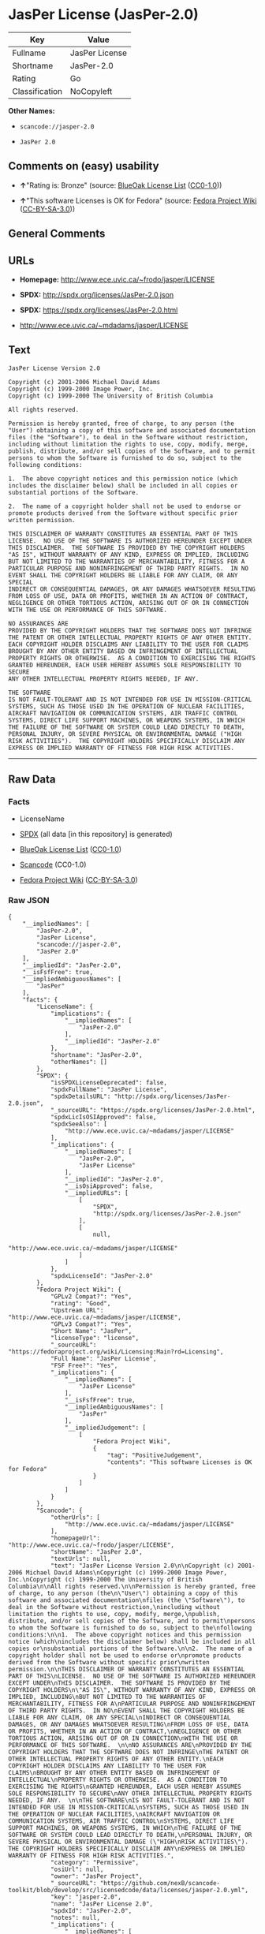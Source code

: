 * JasPer License (JasPer-2.0)

| Key              | Value            |
|------------------+------------------|
| Fullname         | JasPer License   |
| Shortname        | JasPer-2.0       |
| Rating           | Go               |
| Classification   | NoCopyleft       |

*Other Names:*

- =scancode://jasper-2.0=

- =JasPer 2.0=

** Comments on (easy) usability

- *↑*"Rating is: Bronze" (source:
  [[https://blueoakcouncil.org/list][BlueOak License List]]
  ([[https://raw.githubusercontent.com/blueoakcouncil/blue-oak-list-npm-package/master/LICENSE][CC0-1.0]]))

- *↑*"This software Licenses is OK for Fedora" (source:
  [[https://fedoraproject.org/wiki/Licensing:Main?rd=Licensing][Fedora
  Project Wiki]]
  ([[https://creativecommons.org/licenses/by-sa/3.0/legalcode][CC-BY-SA-3.0]]))

** General Comments

** URLs

- *Homepage:* http://www.ece.uvic.ca/~frodo/jasper/LICENSE

- *SPDX:* http://spdx.org/licenses/JasPer-2.0.json

- *SPDX:* https://spdx.org/licenses/JasPer-2.0.html

- http://www.ece.uvic.ca/~mdadams/jasper/LICENSE

** Text

#+BEGIN_EXAMPLE
  JasPer License Version 2.0

  Copyright (c) 2001-2006 Michael David Adams
  Copyright (c) 1999-2000 Image Power, Inc.
  Copyright (c) 1999-2000 The University of British Columbia

  All rights reserved.

  Permission is hereby granted, free of charge, to any person (the
  "User") obtaining a copy of this software and associated documentation
  files (the "Software"), to deal in the Software without restriction,
  including without limitation the rights to use, copy, modify, merge,
  publish, distribute, and/or sell copies of the Software, and to permit
  persons to whom the Software is furnished to do so, subject to the
  following conditions:

  1.  The above copyright notices and this permission notice (which
  includes the disclaimer below) shall be included in all copies or
  substantial portions of the Software.

  2.  The name of a copyright holder shall not be used to endorse or
  promote products derived from the Software without specific prior
  written permission.

  THIS DISCLAIMER OF WARRANTY CONSTITUTES AN ESSENTIAL PART OF THIS
  LICENSE.  NO USE OF THE SOFTWARE IS AUTHORIZED HEREUNDER EXCEPT UNDER
  THIS DISCLAIMER.  THE SOFTWARE IS PROVIDED BY THE COPYRIGHT HOLDERS
  "AS IS", WITHOUT WARRANTY OF ANY KIND, EXPRESS OR IMPLIED, INCLUDING
  BUT NOT LIMITED TO THE WARRANTIES OF MERCHANTABILITY, FITNESS FOR A
  PARTICULAR PURPOSE AND NONINFRINGEMENT OF THIRD PARTY RIGHTS.  IN NO
  EVENT SHALL THE COPYRIGHT HOLDERS BE LIABLE FOR ANY CLAIM, OR ANY SPECIAL
  INDIRECT OR CONSEQUENTIAL DAMAGES, OR ANY DAMAGES WHATSOEVER RESULTING
  FROM LOSS OF USE, DATA OR PROFITS, WHETHER IN AN ACTION OF CONTRACT,
  NEGLIGENCE OR OTHER TORTIOUS ACTION, ARISING OUT OF OR IN CONNECTION
  WITH THE USE OR PERFORMANCE OF THIS SOFTWARE.  

  NO ASSURANCES ARE
  PROVIDED BY THE COPYRIGHT HOLDERS THAT THE SOFTWARE DOES NOT INFRINGE
  THE PATENT OR OTHER INTELLECTUAL PROPERTY RIGHTS OF ANY OTHER ENTITY.
  EACH COPYRIGHT HOLDER DISCLAIMS ANY LIABILITY TO THE USER FOR CLAIMS
  BROUGHT BY ANY OTHER ENTITY BASED ON INFRINGEMENT OF INTELLECTUAL
  PROPERTY RIGHTS OR OTHERWISE.  AS A CONDITION TO EXERCISING THE RIGHTS
  GRANTED HEREUNDER, EACH USER HEREBY ASSUMES SOLE RESPONSIBILITY TO SECURE
  ANY OTHER INTELLECTUAL PROPERTY RIGHTS NEEDED, IF ANY.  

  THE SOFTWARE
  IS NOT FAULT-TOLERANT AND IS NOT INTENDED FOR USE IN MISSION-CRITICAL
  SYSTEMS, SUCH AS THOSE USED IN THE OPERATION OF NUCLEAR FACILITIES,
  AIRCRAFT NAVIGATION OR COMMUNICATION SYSTEMS, AIR TRAFFIC CONTROL
  SYSTEMS, DIRECT LIFE SUPPORT MACHINES, OR WEAPONS SYSTEMS, IN WHICH
  THE FAILURE OF THE SOFTWARE OR SYSTEM COULD LEAD DIRECTLY TO DEATH,
  PERSONAL INJURY, OR SEVERE PHYSICAL OR ENVIRONMENTAL DAMAGE ("HIGH
  RISK ACTIVITIES").  THE COPYRIGHT HOLDERS SPECIFICALLY DISCLAIM ANY
  EXPRESS OR IMPLIED WARRANTY OF FITNESS FOR HIGH RISK ACTIVITIES.
#+END_EXAMPLE

--------------

** Raw Data

*** Facts

- LicenseName

- [[https://spdx.org/licenses/JasPer-2.0.html][SPDX]] (all data [in this
  repository] is generated)

- [[https://blueoakcouncil.org/list][BlueOak License List]]
  ([[https://raw.githubusercontent.com/blueoakcouncil/blue-oak-list-npm-package/master/LICENSE][CC0-1.0]])

- [[https://github.com/nexB/scancode-toolkit/blob/develop/src/licensedcode/data/licenses/jasper-2.0.yml][Scancode]]
  (CC0-1.0)

- [[https://fedoraproject.org/wiki/Licensing:Main?rd=Licensing][Fedora
  Project Wiki]]
  ([[https://creativecommons.org/licenses/by-sa/3.0/legalcode][CC-BY-SA-3.0]])

*** Raw JSON

#+BEGIN_EXAMPLE
  {
      "__impliedNames": [
          "JasPer-2.0",
          "JasPer License",
          "scancode://jasper-2.0",
          "JasPer 2.0"
      ],
      "__impliedId": "JasPer-2.0",
      "__isFsfFree": true,
      "__impliedAmbiguousNames": [
          "JasPer"
      ],
      "facts": {
          "LicenseName": {
              "implications": {
                  "__impliedNames": [
                      "JasPer-2.0"
                  ],
                  "__impliedId": "JasPer-2.0"
              },
              "shortname": "JasPer-2.0",
              "otherNames": []
          },
          "SPDX": {
              "isSPDXLicenseDeprecated": false,
              "spdxFullName": "JasPer License",
              "spdxDetailsURL": "http://spdx.org/licenses/JasPer-2.0.json",
              "_sourceURL": "https://spdx.org/licenses/JasPer-2.0.html",
              "spdxLicIsOSIApproved": false,
              "spdxSeeAlso": [
                  "http://www.ece.uvic.ca/~mdadams/jasper/LICENSE"
              ],
              "_implications": {
                  "__impliedNames": [
                      "JasPer-2.0",
                      "JasPer License"
                  ],
                  "__impliedId": "JasPer-2.0",
                  "__isOsiApproved": false,
                  "__impliedURLs": [
                      [
                          "SPDX",
                          "http://spdx.org/licenses/JasPer-2.0.json"
                      ],
                      [
                          null,
                          "http://www.ece.uvic.ca/~mdadams/jasper/LICENSE"
                      ]
                  ]
              },
              "spdxLicenseId": "JasPer-2.0"
          },
          "Fedora Project Wiki": {
              "GPLv2 Compat?": "Yes",
              "rating": "Good",
              "Upstream URL": "http://www.ece.uvic.ca/~mdadams/jasper/LICENSE",
              "GPLv3 Compat?": "Yes",
              "Short Name": "JasPer",
              "licenseType": "license",
              "_sourceURL": "https://fedoraproject.org/wiki/Licensing:Main?rd=Licensing",
              "Full Name": "JasPer License",
              "FSF Free?": "Yes",
              "_implications": {
                  "__impliedNames": [
                      "JasPer License"
                  ],
                  "__isFsfFree": true,
                  "__impliedAmbiguousNames": [
                      "JasPer"
                  ],
                  "__impliedJudgement": [
                      [
                          "Fedora Project Wiki",
                          {
                              "tag": "PositiveJudgement",
                              "contents": "This software Licenses is OK for Fedora"
                          }
                      ]
                  ]
              }
          },
          "Scancode": {
              "otherUrls": [
                  "http://www.ece.uvic.ca/~mdadams/jasper/LICENSE"
              ],
              "homepageUrl": "http://www.ece.uvic.ca/~frodo/jasper/LICENSE",
              "shortName": "JasPer 2.0",
              "textUrls": null,
              "text": "JasPer License Version 2.0\n\nCopyright (c) 2001-2006 Michael David Adams\nCopyright (c) 1999-2000 Image Power, Inc.\nCopyright (c) 1999-2000 The University of British Columbia\n\nAll rights reserved.\n\nPermission is hereby granted, free of charge, to any person (the\n\"User\") obtaining a copy of this software and associated documentation\nfiles (the \"Software\"), to deal in the Software without restriction,\nincluding without limitation the rights to use, copy, modify, merge,\npublish, distribute, and/or sell copies of the Software, and to permit\npersons to whom the Software is furnished to do so, subject to the\nfollowing conditions:\n\n1.  The above copyright notices and this permission notice (which\nincludes the disclaimer below) shall be included in all copies or\nsubstantial portions of the Software.\n\n2.  The name of a copyright holder shall not be used to endorse or\npromote products derived from the Software without specific prior\nwritten permission.\n\nTHIS DISCLAIMER OF WARRANTY CONSTITUTES AN ESSENTIAL PART OF THIS\nLICENSE.  NO USE OF THE SOFTWARE IS AUTHORIZED HEREUNDER EXCEPT UNDER\nTHIS DISCLAIMER.  THE SOFTWARE IS PROVIDED BY THE COPYRIGHT HOLDERS\n\"AS IS\", WITHOUT WARRANTY OF ANY KIND, EXPRESS OR IMPLIED, INCLUDING\nBUT NOT LIMITED TO THE WARRANTIES OF MERCHANTABILITY, FITNESS FOR A\nPARTICULAR PURPOSE AND NONINFRINGEMENT OF THIRD PARTY RIGHTS.  IN NO\nEVENT SHALL THE COPYRIGHT HOLDERS BE LIABLE FOR ANY CLAIM, OR ANY SPECIAL\nINDIRECT OR CONSEQUENTIAL DAMAGES, OR ANY DAMAGES WHATSOEVER RESULTING\nFROM LOSS OF USE, DATA OR PROFITS, WHETHER IN AN ACTION OF CONTRACT,\nNEGLIGENCE OR OTHER TORTIOUS ACTION, ARISING OUT OF OR IN CONNECTION\nWITH THE USE OR PERFORMANCE OF THIS SOFTWARE.  \n\nNO ASSURANCES ARE\nPROVIDED BY THE COPYRIGHT HOLDERS THAT THE SOFTWARE DOES NOT INFRINGE\nTHE PATENT OR OTHER INTELLECTUAL PROPERTY RIGHTS OF ANY OTHER ENTITY.\nEACH COPYRIGHT HOLDER DISCLAIMS ANY LIABILITY TO THE USER FOR CLAIMS\nBROUGHT BY ANY OTHER ENTITY BASED ON INFRINGEMENT OF INTELLECTUAL\nPROPERTY RIGHTS OR OTHERWISE.  AS A CONDITION TO EXERCISING THE RIGHTS\nGRANTED HEREUNDER, EACH USER HEREBY ASSUMES SOLE RESPONSIBILITY TO SECURE\nANY OTHER INTELLECTUAL PROPERTY RIGHTS NEEDED, IF ANY.  \n\nTHE SOFTWARE\nIS NOT FAULT-TOLERANT AND IS NOT INTENDED FOR USE IN MISSION-CRITICAL\nSYSTEMS, SUCH AS THOSE USED IN THE OPERATION OF NUCLEAR FACILITIES,\nAIRCRAFT NAVIGATION OR COMMUNICATION SYSTEMS, AIR TRAFFIC CONTROL\nSYSTEMS, DIRECT LIFE SUPPORT MACHINES, OR WEAPONS SYSTEMS, IN WHICH\nTHE FAILURE OF THE SOFTWARE OR SYSTEM COULD LEAD DIRECTLY TO DEATH,\nPERSONAL INJURY, OR SEVERE PHYSICAL OR ENVIRONMENTAL DAMAGE (\"HIGH\nRISK ACTIVITIES\").  THE COPYRIGHT HOLDERS SPECIFICALLY DISCLAIM ANY\nEXPRESS OR IMPLIED WARRANTY OF FITNESS FOR HIGH RISK ACTIVITIES.",
              "category": "Permissive",
              "osiUrl": null,
              "owner": "JasPer Project",
              "_sourceURL": "https://github.com/nexB/scancode-toolkit/blob/develop/src/licensedcode/data/licenses/jasper-2.0.yml",
              "key": "jasper-2.0",
              "name": "JasPer License 2.0",
              "spdxId": "JasPer-2.0",
              "notes": null,
              "_implications": {
                  "__impliedNames": [
                      "scancode://jasper-2.0",
                      "JasPer 2.0",
                      "JasPer-2.0"
                  ],
                  "__impliedId": "JasPer-2.0",
                  "__impliedCopyleft": [
                      [
                          "Scancode",
                          "NoCopyleft"
                      ]
                  ],
                  "__calculatedCopyleft": "NoCopyleft",
                  "__impliedText": "JasPer License Version 2.0\n\nCopyright (c) 2001-2006 Michael David Adams\nCopyright (c) 1999-2000 Image Power, Inc.\nCopyright (c) 1999-2000 The University of British Columbia\n\nAll rights reserved.\n\nPermission is hereby granted, free of charge, to any person (the\n\"User\") obtaining a copy of this software and associated documentation\nfiles (the \"Software\"), to deal in the Software without restriction,\nincluding without limitation the rights to use, copy, modify, merge,\npublish, distribute, and/or sell copies of the Software, and to permit\npersons to whom the Software is furnished to do so, subject to the\nfollowing conditions:\n\n1.  The above copyright notices and this permission notice (which\nincludes the disclaimer below) shall be included in all copies or\nsubstantial portions of the Software.\n\n2.  The name of a copyright holder shall not be used to endorse or\npromote products derived from the Software without specific prior\nwritten permission.\n\nTHIS DISCLAIMER OF WARRANTY CONSTITUTES AN ESSENTIAL PART OF THIS\nLICENSE.  NO USE OF THE SOFTWARE IS AUTHORIZED HEREUNDER EXCEPT UNDER\nTHIS DISCLAIMER.  THE SOFTWARE IS PROVIDED BY THE COPYRIGHT HOLDERS\n\"AS IS\", WITHOUT WARRANTY OF ANY KIND, EXPRESS OR IMPLIED, INCLUDING\nBUT NOT LIMITED TO THE WARRANTIES OF MERCHANTABILITY, FITNESS FOR A\nPARTICULAR PURPOSE AND NONINFRINGEMENT OF THIRD PARTY RIGHTS.  IN NO\nEVENT SHALL THE COPYRIGHT HOLDERS BE LIABLE FOR ANY CLAIM, OR ANY SPECIAL\nINDIRECT OR CONSEQUENTIAL DAMAGES, OR ANY DAMAGES WHATSOEVER RESULTING\nFROM LOSS OF USE, DATA OR PROFITS, WHETHER IN AN ACTION OF CONTRACT,\nNEGLIGENCE OR OTHER TORTIOUS ACTION, ARISING OUT OF OR IN CONNECTION\nWITH THE USE OR PERFORMANCE OF THIS SOFTWARE.  \n\nNO ASSURANCES ARE\nPROVIDED BY THE COPYRIGHT HOLDERS THAT THE SOFTWARE DOES NOT INFRINGE\nTHE PATENT OR OTHER INTELLECTUAL PROPERTY RIGHTS OF ANY OTHER ENTITY.\nEACH COPYRIGHT HOLDER DISCLAIMS ANY LIABILITY TO THE USER FOR CLAIMS\nBROUGHT BY ANY OTHER ENTITY BASED ON INFRINGEMENT OF INTELLECTUAL\nPROPERTY RIGHTS OR OTHERWISE.  AS A CONDITION TO EXERCISING THE RIGHTS\nGRANTED HEREUNDER, EACH USER HEREBY ASSUMES SOLE RESPONSIBILITY TO SECURE\nANY OTHER INTELLECTUAL PROPERTY RIGHTS NEEDED, IF ANY.  \n\nTHE SOFTWARE\nIS NOT FAULT-TOLERANT AND IS NOT INTENDED FOR USE IN MISSION-CRITICAL\nSYSTEMS, SUCH AS THOSE USED IN THE OPERATION OF NUCLEAR FACILITIES,\nAIRCRAFT NAVIGATION OR COMMUNICATION SYSTEMS, AIR TRAFFIC CONTROL\nSYSTEMS, DIRECT LIFE SUPPORT MACHINES, OR WEAPONS SYSTEMS, IN WHICH\nTHE FAILURE OF THE SOFTWARE OR SYSTEM COULD LEAD DIRECTLY TO DEATH,\nPERSONAL INJURY, OR SEVERE PHYSICAL OR ENVIRONMENTAL DAMAGE (\"HIGH\nRISK ACTIVITIES\").  THE COPYRIGHT HOLDERS SPECIFICALLY DISCLAIM ANY\nEXPRESS OR IMPLIED WARRANTY OF FITNESS FOR HIGH RISK ACTIVITIES.",
                  "__impliedURLs": [
                      [
                          "Homepage",
                          "http://www.ece.uvic.ca/~frodo/jasper/LICENSE"
                      ],
                      [
                          null,
                          "http://www.ece.uvic.ca/~mdadams/jasper/LICENSE"
                      ]
                  ]
              }
          },
          "BlueOak License List": {
              "BlueOakRating": "Bronze",
              "url": "https://spdx.org/licenses/JasPer-2.0.html",
              "isPermissive": true,
              "_sourceURL": "https://blueoakcouncil.org/list",
              "name": "JasPer License",
              "id": "JasPer-2.0",
              "_implications": {
                  "__impliedNames": [
                      "JasPer-2.0",
                      "JasPer License"
                  ],
                  "__impliedJudgement": [
                      [
                          "BlueOak License List",
                          {
                              "tag": "PositiveJudgement",
                              "contents": "Rating is: Bronze"
                          }
                      ]
                  ],
                  "__impliedCopyleft": [
                      [
                          "BlueOak License List",
                          "NoCopyleft"
                      ]
                  ],
                  "__calculatedCopyleft": "NoCopyleft",
                  "__impliedURLs": [
                      [
                          "SPDX",
                          "https://spdx.org/licenses/JasPer-2.0.html"
                      ]
                  ]
              }
          }
      },
      "__impliedJudgement": [
          [
              "BlueOak License List",
              {
                  "tag": "PositiveJudgement",
                  "contents": "Rating is: Bronze"
              }
          ],
          [
              "Fedora Project Wiki",
              {
                  "tag": "PositiveJudgement",
                  "contents": "This software Licenses is OK for Fedora"
              }
          ]
      ],
      "__impliedCopyleft": [
          [
              "BlueOak License List",
              "NoCopyleft"
          ],
          [
              "Scancode",
              "NoCopyleft"
          ]
      ],
      "__calculatedCopyleft": "NoCopyleft",
      "__isOsiApproved": false,
      "__impliedText": "JasPer License Version 2.0\n\nCopyright (c) 2001-2006 Michael David Adams\nCopyright (c) 1999-2000 Image Power, Inc.\nCopyright (c) 1999-2000 The University of British Columbia\n\nAll rights reserved.\n\nPermission is hereby granted, free of charge, to any person (the\n\"User\") obtaining a copy of this software and associated documentation\nfiles (the \"Software\"), to deal in the Software without restriction,\nincluding without limitation the rights to use, copy, modify, merge,\npublish, distribute, and/or sell copies of the Software, and to permit\npersons to whom the Software is furnished to do so, subject to the\nfollowing conditions:\n\n1.  The above copyright notices and this permission notice (which\nincludes the disclaimer below) shall be included in all copies or\nsubstantial portions of the Software.\n\n2.  The name of a copyright holder shall not be used to endorse or\npromote products derived from the Software without specific prior\nwritten permission.\n\nTHIS DISCLAIMER OF WARRANTY CONSTITUTES AN ESSENTIAL PART OF THIS\nLICENSE.  NO USE OF THE SOFTWARE IS AUTHORIZED HEREUNDER EXCEPT UNDER\nTHIS DISCLAIMER.  THE SOFTWARE IS PROVIDED BY THE COPYRIGHT HOLDERS\n\"AS IS\", WITHOUT WARRANTY OF ANY KIND, EXPRESS OR IMPLIED, INCLUDING\nBUT NOT LIMITED TO THE WARRANTIES OF MERCHANTABILITY, FITNESS FOR A\nPARTICULAR PURPOSE AND NONINFRINGEMENT OF THIRD PARTY RIGHTS.  IN NO\nEVENT SHALL THE COPYRIGHT HOLDERS BE LIABLE FOR ANY CLAIM, OR ANY SPECIAL\nINDIRECT OR CONSEQUENTIAL DAMAGES, OR ANY DAMAGES WHATSOEVER RESULTING\nFROM LOSS OF USE, DATA OR PROFITS, WHETHER IN AN ACTION OF CONTRACT,\nNEGLIGENCE OR OTHER TORTIOUS ACTION, ARISING OUT OF OR IN CONNECTION\nWITH THE USE OR PERFORMANCE OF THIS SOFTWARE.  \n\nNO ASSURANCES ARE\nPROVIDED BY THE COPYRIGHT HOLDERS THAT THE SOFTWARE DOES NOT INFRINGE\nTHE PATENT OR OTHER INTELLECTUAL PROPERTY RIGHTS OF ANY OTHER ENTITY.\nEACH COPYRIGHT HOLDER DISCLAIMS ANY LIABILITY TO THE USER FOR CLAIMS\nBROUGHT BY ANY OTHER ENTITY BASED ON INFRINGEMENT OF INTELLECTUAL\nPROPERTY RIGHTS OR OTHERWISE.  AS A CONDITION TO EXERCISING THE RIGHTS\nGRANTED HEREUNDER, EACH USER HEREBY ASSUMES SOLE RESPONSIBILITY TO SECURE\nANY OTHER INTELLECTUAL PROPERTY RIGHTS NEEDED, IF ANY.  \n\nTHE SOFTWARE\nIS NOT FAULT-TOLERANT AND IS NOT INTENDED FOR USE IN MISSION-CRITICAL\nSYSTEMS, SUCH AS THOSE USED IN THE OPERATION OF NUCLEAR FACILITIES,\nAIRCRAFT NAVIGATION OR COMMUNICATION SYSTEMS, AIR TRAFFIC CONTROL\nSYSTEMS, DIRECT LIFE SUPPORT MACHINES, OR WEAPONS SYSTEMS, IN WHICH\nTHE FAILURE OF THE SOFTWARE OR SYSTEM COULD LEAD DIRECTLY TO DEATH,\nPERSONAL INJURY, OR SEVERE PHYSICAL OR ENVIRONMENTAL DAMAGE (\"HIGH\nRISK ACTIVITIES\").  THE COPYRIGHT HOLDERS SPECIFICALLY DISCLAIM ANY\nEXPRESS OR IMPLIED WARRANTY OF FITNESS FOR HIGH RISK ACTIVITIES.",
      "__impliedURLs": [
          [
              "SPDX",
              "http://spdx.org/licenses/JasPer-2.0.json"
          ],
          [
              null,
              "http://www.ece.uvic.ca/~mdadams/jasper/LICENSE"
          ],
          [
              "SPDX",
              "https://spdx.org/licenses/JasPer-2.0.html"
          ],
          [
              "Homepage",
              "http://www.ece.uvic.ca/~frodo/jasper/LICENSE"
          ]
      ]
  }
#+END_EXAMPLE

*** Dot Cluster Graph

[[../dot/JasPer-2.0.svg]]